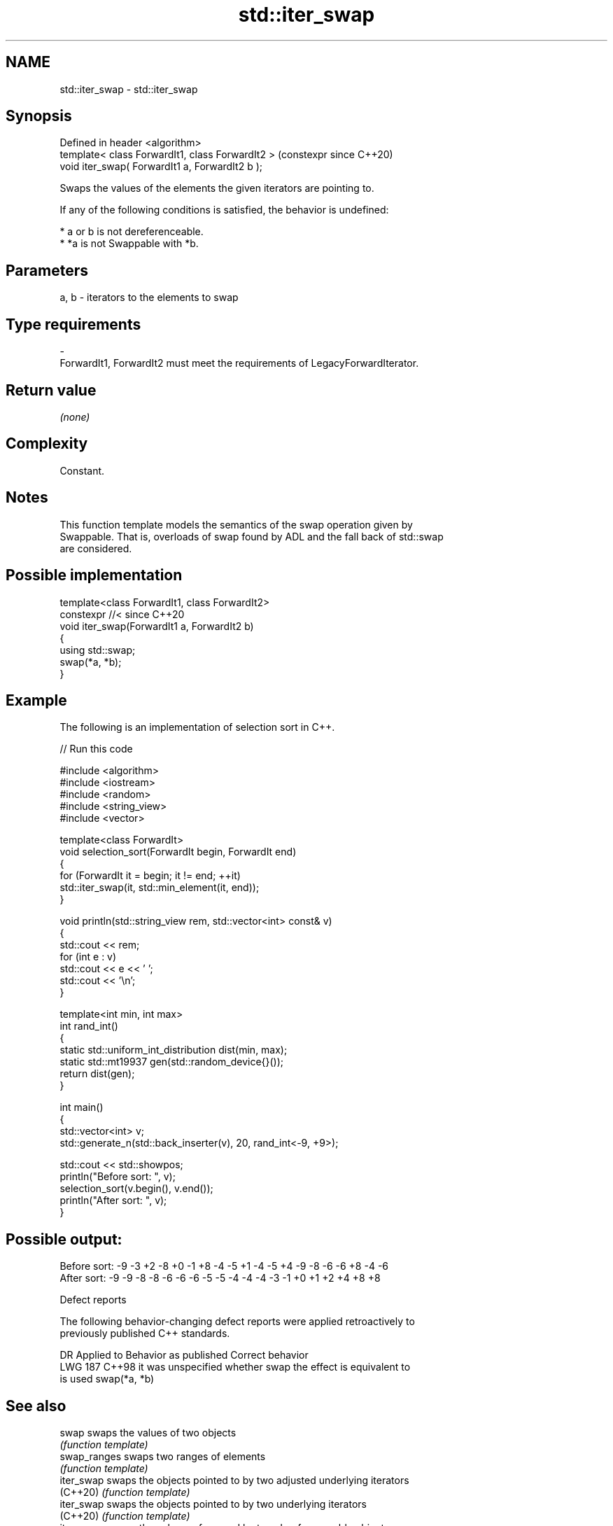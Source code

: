 .TH std::iter_swap 3 "2024.06.10" "http://cppreference.com" "C++ Standard Libary"
.SH NAME
std::iter_swap \- std::iter_swap

.SH Synopsis
   Defined in header <algorithm>
   template< class ForwardIt1, class ForwardIt2 >  (constexpr since C++20)
   void iter_swap( ForwardIt1 a, ForwardIt2 b );

   Swaps the values of the elements the given iterators are pointing to.

   If any of the following conditions is satisfied, the behavior is undefined:

     * a or b is not dereferenceable.
     * *a is not Swappable with *b.

.SH Parameters

   a, b             -             iterators to the elements to swap
.SH Type requirements
   -
   ForwardIt1, ForwardIt2 must meet the requirements of LegacyForwardIterator.

.SH Return value

   \fI(none)\fP

.SH Complexity

   Constant.

.SH Notes

   This function template models the semantics of the swap operation given by
   Swappable. That is, overloads of swap found by ADL and the fall back of std::swap
   are considered.

.SH Possible implementation

   template<class ForwardIt1, class ForwardIt2>
   constexpr //< since C++20
   void iter_swap(ForwardIt1 a, ForwardIt2 b)
   {
       using std::swap;
       swap(*a, *b);
   }

.SH Example

   The following is an implementation of selection sort in C++.


// Run this code

 #include <algorithm>
 #include <iostream>
 #include <random>
 #include <string_view>
 #include <vector>

 template<class ForwardIt>
 void selection_sort(ForwardIt begin, ForwardIt end)
 {
     for (ForwardIt it = begin; it != end; ++it)
         std::iter_swap(it, std::min_element(it, end));
 }

 void println(std::string_view rem, std::vector<int> const& v)
 {
     std::cout << rem;
     for (int e : v)
         std::cout << e << ' ';
     std::cout << '\\n';
 }

 template<int min, int max>
 int rand_int()
 {
     static std::uniform_int_distribution dist(min, max);
     static std::mt19937 gen(std::random_device{}());
     return dist(gen);
 }

 int main()
 {
     std::vector<int> v;
     std::generate_n(std::back_inserter(v), 20, rand_int<-9, +9>);

     std::cout << std::showpos;
     println("Before sort: ", v);
     selection_sort(v.begin(), v.end());
     println("After sort:  ", v);
 }

.SH Possible output:

 Before sort: -9 -3 +2 -8 +0 -1 +8 -4 -5 +1 -4 -5 +4 -9 -8 -6 -6 +8 -4 -6
 After sort:  -9 -9 -8 -8 -6 -6 -6 -5 -5 -4 -4 -4 -3 -1 +0 +1 +2 +4 +8 +8

   Defect reports

   The following behavior-changing defect reports were applied retroactively to
   previously published C++ standards.

     DR    Applied to      Behavior as published              Correct behavior
   LWG 187 C++98      it was unspecified whether swap the effect is equivalent to
                      is used                         swap(*a, *b)

.SH See also

   swap        swaps the values of two objects
               \fI(function template)\fP
   swap_ranges swaps two ranges of elements
               \fI(function template)\fP
   iter_swap   swaps the objects pointed to by two adjusted underlying iterators
   (C++20)     \fI(function template)\fP
   iter_swap   swaps the objects pointed to by two underlying iterators
   (C++20)     \fI(function template)\fP
   iter_swap   swaps the values referenced by two dereferenceable objects
   (C++20)     (customization point object)
